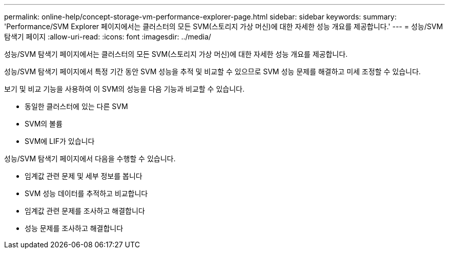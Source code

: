 ---
permalink: online-help/concept-storage-vm-performance-explorer-page.html 
sidebar: sidebar 
keywords:  
summary: 'Performance/SVM Explorer 페이지에서는 클러스터의 모든 SVM(스토리지 가상 머신)에 대한 자세한 성능 개요를 제공합니다.' 
---
= 성능/SVM 탐색기 페이지
:allow-uri-read: 
:icons: font
:imagesdir: ../media/


[role="lead"]
성능/SVM 탐색기 페이지에서는 클러스터의 모든 SVM(스토리지 가상 머신)에 대한 자세한 성능 개요를 제공합니다.

성능/SVM 탐색기 페이지에서 특정 기간 동안 SVM 성능을 추적 및 비교할 수 있으므로 SVM 성능 문제를 해결하고 미세 조정할 수 있습니다.

보기 및 비교 기능을 사용하여 이 SVM의 성능을 다음 기능과 비교할 수 있습니다.

* 동일한 클러스터에 있는 다른 SVM
* SVM의 볼륨
* SVM에 LIF가 있습니다


성능/SVM 탐색기 페이지에서 다음을 수행할 수 있습니다.

* 임계값 관련 문제 및 세부 정보를 봅니다
* SVM 성능 데이터를 추적하고 비교합니다
* 임계값 관련 문제를 조사하고 해결합니다
* 성능 문제를 조사하고 해결합니다

